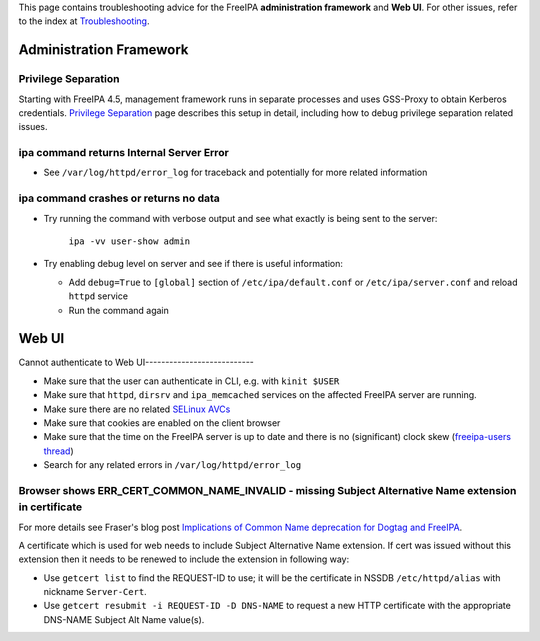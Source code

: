 This page contains troubleshooting advice for the FreeIPA
**administration framework** and **Web UI**. For other issues, refer to
the index at `Troubleshooting <Troubleshooting>`__.

.. _administration_framework:

Administration Framework
========================

.. _privilege_separation:

Privilege Separation
--------------------

Starting with FreeIPA 4.5, management framework runs in separate
processes and uses GSS-Proxy to obtain Kerberos credentials. `Privilege
Separation <Troubleshooting/PrivilegeSeparation>`__ page describes this
setup in detail, including how to debug privilege separation related
issues.

.. _ipa_command_returns_internal_server_error:

ipa command returns Internal Server Error
-----------------------------------------

-  See ``/var/log/httpd/error_log`` for traceback and potentially for
   more related information

.. _ipa_command_crashes_or_returns_no_data:

ipa command crashes or returns no data
--------------------------------------

-  Try running the command with verbose output and see what exactly is
   being sent to the server:

      ``ipa -vv user-show admin``

-  Try enabling debug level on server and see if there is useful
   information:

   -  Add ``debug=True`` to ``[global]`` section of
      ``/etc/ipa/default.conf`` or ``/etc/ipa/server.conf`` and reload
      ``httpd`` service
   -  Run the command again

.. _web_ui:

Web UI
======

.. _cannot_authenticate_to_web_ui:

Cannot authenticate to Web UI---------------------------

-  Make sure that the user can authenticate in CLI, e.g. with
   ``kinit $USER``
-  Make sure that ``httpd``, ``dirsrv`` and ``ipa_memcached`` services
   on the affected FreeIPA server are running.
-  Make sure there are no related `SELinux
   AVCs <http://selinuxproject.org/page/NB_AL>`__
-  Make sure that cookies are enabled on the client browser
-  Make sure that the time on the FreeIPA server is up to date and there
   is no (significant) clock skew (`freeipa-users
   thread <https://www.redhat.com/archives/freeipa-users/2015-April/msg00605.html>`__)
-  Search for any related errors in ``/var/log/httpd/error_log``

.. _browser_shows_err_cert_common_name_invalid___missing_subject_alternative_name_extension_in_certificate:

Browser shows ERR_CERT_COMMON_NAME_INVALID - missing Subject Alternative Name extension in certificate
------------------------------------------------------------------------------------------------------

For more details see Fraser's blog post `Implications of Common Name
deprecation for Dogtag and
FreeIPA <https://blog-ftweedal.rhcloud.com/2017/07/implications-of-common-name-deprecation-for-dogtag-and-freeipa/>`__.

A certificate which is used for web needs to include Subject Alternative
Name extension. If cert was issued without this extension then it needs
to be renewed to include the extension in following way:

-  Use ``getcert list`` to find the REQUEST-ID to use; it will be the
   certificate in NSSDB ``/etc/httpd/alias`` with nickname
   ``Server-Cert``.
-  Use ``getcert resubmit -i REQUEST-ID -D DNS-NAME`` to request a new
   HTTP certificate with the appropriate DNS-NAME Subject Alt Name
   value(s).
